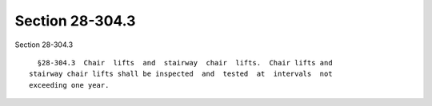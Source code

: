 Section 28-304.3
================

Section 28-304.3 ::    
        
     
        §28-304.3  Chair  lifts  and  stairway  chair  lifts.  Chair lifts and
      stairway chair lifts shall be inspected  and  tested  at  intervals  not
      exceeding one year.
    
    
    
    
    
    
    
